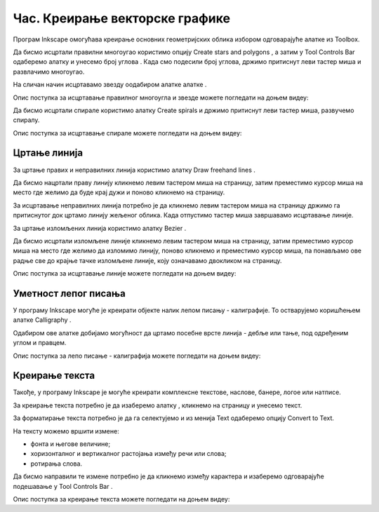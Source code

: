 Час. Креирање векторске графике
===============================

.. infonote::
 
 На овом часу ћемо говорити о:
    •	 цртању векторских објеката.


Програм Inkscape омогућава креирање основних геометријских облика избором одговарајуће алатке из Toolbox.

.. |x1| image:: ../../_images/L77S1.png
            :width: 30px

.. |x2| image:: ../../_images/L77S2.png
            :width: 30px

.. |x3| image:: ../../_images/L77S3.png
            :width: 30px

.. |x4| image:: ../../_images/L77S4.png
            :width: 30px

.. |x5| image:: ../../_images/L77S5.png
            :width: 30px

Да бисмо исцртали правилни многоугао користимо опцију Create stars and polygons |x1|, а затим у Tool Controls Bar одаберемо алатку |x2| и унесемо број углова |x3|. Када смо подесили број углова, држимо притиснут леви тастер миша и развлачимо многоугао. 

На сличан начин исцртавамо звезду оодабиром алатке алатке |x3|. 
 
Опис поступка за исцртавање правилног многоугла и звезде можете погледати на доњем видеу:

.. ytpopup:: Te62qYbMsH8
    :width: 735
    :height: 415
    :align: center 

Да бисмо исцртали спирале користимо алатку Create spirals |x4| и држимо притиснут леви тастер миша, развучемо спиралу. 
 
Опис поступка за исцртавање спирале можете погледати на доњем видеу:

.. ytpopup:: 8OWrcGTk56o
    :width: 735
    :height: 415
    :align: center 

Цртање линија  
--------------

.. |x6| image:: ../../_images/L77S6.png
            :width: 30px


.. |x7| image:: ../../_images/L77S7.png
            :width: 30px

За цртање правих и неправилних линија користимо алатку Draw freehand lines |x5|.  

Да бисмо нацртали праву линију кликнемо левим тастером миша на страницу, затим преместимо курсор миша на место где желимо да буде крај дужи и поново кликнемо на страницу.

За исцртавање неправилних линија потребно је да кликнемо левим тастером миша на страницу држимо га притиснутог док цртамо линију жељеног облика. Када отпустимо тастер миша завршавамо исцртавање линије.

За цртање изломљених линија користимо алатку Bezier |x6|. 

Да бисмо исцртали изломљене линије кликнемо левим тастером миша на страницу, затим преместимо курсор миша на место где желимо да изломимо линију, поново кликнемо и преместимо курсор миша, па понављамо ове радње све до крајње тачке изломљене линије, коју означавамо двокликом на страницу.

Опис поступка за исцртавање линије можете погледати на доњем видеу:

.. ytpopup:: u6vUBLS6mLI
    :width: 735
    :height: 415
    :align: center 
 
Уметност лепог писања 
---------------------

У програму Inkscape могуће је креирати објекте налик лепом писању - калиграфије. То остварујемо коришћењем алатке Calligraphy |x7|. 

Одабиром ове алатке добијамо могућност да цртамо посебне врсте линија - дебље или тање, под одређеним углом и правцем. 

Опис поступка за лепо писање - калиграфија можете погледати на доњем видеу:

.. ytpopup:: hhFD1sj6rBI
    :width: 735
    :height: 415
    :align: center 

Креирање текста 
----------------

.. |x8| image:: ../../_images/L77S8.png
            :width: 30px


.. |x9| image:: ../../_images/L77S9.png
            :width: 300px

Такође, у програму Inkscape је могуће креирати комплексне текстове, наслове, банере, логое или натписе. 

За креирање текста потребно је да изаберемо алатку |x8|, кликнемо на страницу и унесемо текст. 

За форматирање текста потребно је да га селектујемо и из менија Text одаберемо опцију Convert to Text. 

На тексту можемо вршити измене:

-  фонта и његове величине;
-  хоризонталног и вертикалног растојања између речи или слова;
-  ротирања слова. 

Да бисмо направили те измене потребно је да кликнемо између карактера и изаберемо одговарајуће подешавање у Tool Controls Bar |x9|.

Опис поступка за креирање текста можете погледати на доњем видеу:

.. ytpopup:: fj2BGf8x7XI
    :width: 735
    :height: 415
    :align: center 

.. infonote::

 **Шта смо научили?**
    •	да векторску графику можемо да креирамо и обрађујемо у програму Inkscape;
    •	да програм Inkscape омогућава креирање основних геометријских објеката избором одговарајуће алатке из Toolbox;
    •	да у програму Inkscape можемо да креирамо велике и комплексне текстове, али и наслове, банере, логое или натписе.